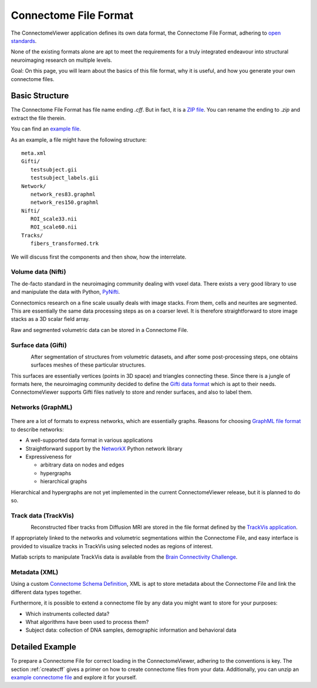 .. _cfformat:

========================
 Connectome File Format
========================

The ConnectomeViewer application defines its own data format, the Connectome File Format,
adhering to `open standards <http://www.opensource.org/osr-intro>`_.

None of the existing formats alone are apt to meet the requirements for a truly
integrated endeavour into structural neuroimaging research on multiple levels.

Goal: On this page, you will learn about the basics of this file format, why it
is useful, and how you generate your own connectome files.

Basic Structure
---------------

The Connectome File Format has file name ending *.cff*. But in fact, it is
a `ZIP file <http://en.wikipedia.org/wiki/ZIP_(file_format)>`_.
You can rename the ending to *.zip* and extract the file therein.

You can find an `example file <http://www.connectome.ch/datasets/homo_sapiens_02.cff>`_.

As an example, a file might have the following structure::

   meta.xml
   Gifti/
      testsubject.gii
      testsubject_labels.gii
   Network/
      network_res83.graphml
      network_res150.graphml
   Nifti/
      ROI_scale33.nii
      ROI_scale60.nii
   Tracks/
      fibers_transformed.trk
  

We will discuss first the components and then show, how the interrelate.


Volume data (Nifti)
```````````````````
|volume|

The de-facto standard in the neuroimaging community dealing with voxel data.
There exists a very good library to use and manipulate the data with Python,
`PyNifti <http://niftilib.sourceforge.net/pynifti/>`_.

Connectomics research on a fine scale usually deals with image stacks. From them,
cells and neurites are segmented. This are essentially the same data processing
steps as on a coarser level. It is therefore straightforward to store image
stacks as a 3D scalar field array.

Raw and segmented volumetric data can be stored in a Connectome File.

.. |volume| image:: ../_static/cff/volume.png

   
Surface data (Gifti)
````````````````````
.. figure:: ../_static/cff/surface.resized.png
   :align: left

After segmentation of structures from volumetric datasets, and after some
post-processing steps, one obtains surfaces meshes of these particular structures.

This surfaces are essentially vertices (points in 3D space) and triangles connecting
these. Since there is a jungle of formats here, the neuroimaging community decided
to define the `Gifti data format <http://www.nitrc.org/projects/gifti/>`_ which is apt
to their needs. ConnectomeViewer supports Gifti files natively to store and render
surfaces, and also to label them.


Networks (GraphML)
``````````````````
.. figure:: ../_static/cff/graph.resized.png

There are a lot of formats to express networks, which are essentially graphs.
Reasons for choosing `GraphML file format <http://graphml.graphdrawing.org/>`_ to describe networks:

* A well-supported data format in various applications
* Straightforward support by the `NetworkX <http://networkx.lanl.gov/>`_ Python network library
* Expressiveness for

  * arbitrary data on nodes and edges
  * hypergraphs
  * hierarchical graphs

Hierarchical and hypergraphs are not yet implemented in the current ConnectomeViewer release,
but it is planned to do so.


Track data (TrackVis)
`````````````````````
.. figure:: ../_static/cff/fibers.resized.png
   :align: left
   
Reconstructed fiber tracks from Diffusion MRI are stored in the file format defined
by the `TrackVis application <http://www.trackvis.org/docs/?subsect=fileformat>`_.

If appropriately linked to the networks and volumetric segmentations within
the Connectome File, and easy interface is provided to visualize tracks in TrackVis
using selected nodes as regions of interest.

Matlab scripts to manipulate TrackVis data is available from the
`Brain Connectivity Challenge <http://pbc.lrdc.pitt.edu/?q=2009b-resource>`_.

Metadata (XML)
``````````````
Using a custom `Connectome Schema Definition <http://connectome.ch/connectome.xsd>`_,
XML is apt to store metadata about the Connectome File and link the different data types together.

Furthermore, it is possible to extend a connectome file by any data you might
want to store for your purposes:

* Which instruments collected data?
* What algorithms have been used to process them?
* Subject data: collection of DNA samples, demographic information and behavioral data


Detailed Example
-----------------

To prepare a Connectome File for correct loading in the ConnectomeViewer, adhering to
the conventions is key. The section :ref:`createcff` gives a primer on how to create
connectome files from your data. Additionally, you can unzip an `example connectome file <http://www.connectome.ch/datasets/homo_sapiens_02.cff>`_
and explore it for yourself.
